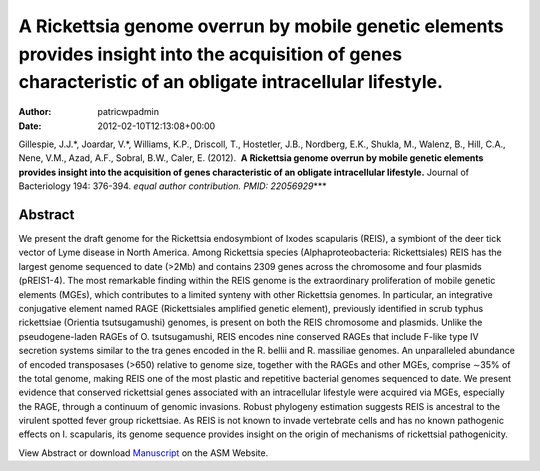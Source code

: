 ============================================================================================================================================================
A Rickettsia genome overrun by mobile genetic elements provides insight into the acquisition of genes characteristic of an obligate intracellular lifestyle.
============================================================================================================================================================

:Author: patricwpadmin
:Date:   2012-02-10T12:13:08+00:00

Gillespie, J.J.*, Joardar, V.*, Williams, K.P., Driscoll, T., Hostetler,
J.B., Nordberg, E.K., Shukla, M., Walenz, B., Hill, C.A., Nene, V.M.,
Azad, A.F., Sobral, B.W., Caler, E. (2012).  **A Rickettsia genome
overrun by mobile genetic elements provides insight into the acquisition
of genes characteristic of an obligate intracellular lifestyle.** 
Journal of Bacteriology 194: 376-394. *equal author contribution. PMID:
22056929*\ \**\*

**Abstract**
============

We present the draft genome for the Rickettsia endosymbiont of Ixodes
scapularis (REIS), a symbiont of the deer tick vector of Lyme disease in
North America. Among Rickettsia species (Alphaproteobacteria:
Rickettsiales) REIS has the largest genome sequenced to date (>2Mb) and
contains 2309 genes across the chromosome and four plasmids (pREIS1-4).
The most remarkable finding within the REIS genome is the extraordinary
proliferation of mobile genetic elements (MGEs), which contributes to a
limited synteny with other Rickettsia genomes. In particular, an
integrative conjugative element named RAGE (Rickettsiales amplified
genetic element), previously identified in scrub typhus rickettsiae
(Orientia tsutsugamushi) genomes, is present on both the REIS chromosome
and plasmids. Unlike the pseudogene-laden RAGEs of O. tsutsugamushi,
REIS encodes nine conserved RAGEs that include F-like type IV secretion
systems similar to the tra genes encoded in the R. bellii and R.
massiliae genomes. An unparalleled abundance of encoded transposases
(>650) relative to genome size, together with the RAGEs and other MGEs,
comprise ∼35% of the total genome, making REIS one of the most plastic
and repetitive bacterial genomes sequenced to date. We present evidence
that conserved rickettsial genes associated with an intracellular
lifestyle were acquired via MGEs, especially the RAGE, through a
continuum of genomic invasions. Robust phylogeny estimation suggests
REIS is ancestral to the virulent spotted fever group rickettsiae. As
REIS is not known to invade vertebrate cells and has no known pathogenic
effects on I. scapularis, its genome sequence provides insight on the
origin of mechanisms of rickettsial pathogenicity.

View Abstract or download
`Manuscript <http://jb.asm.org/content/early/2011/11/04/JB.06244-11.full.pdf>`__
on the ASM Website.
